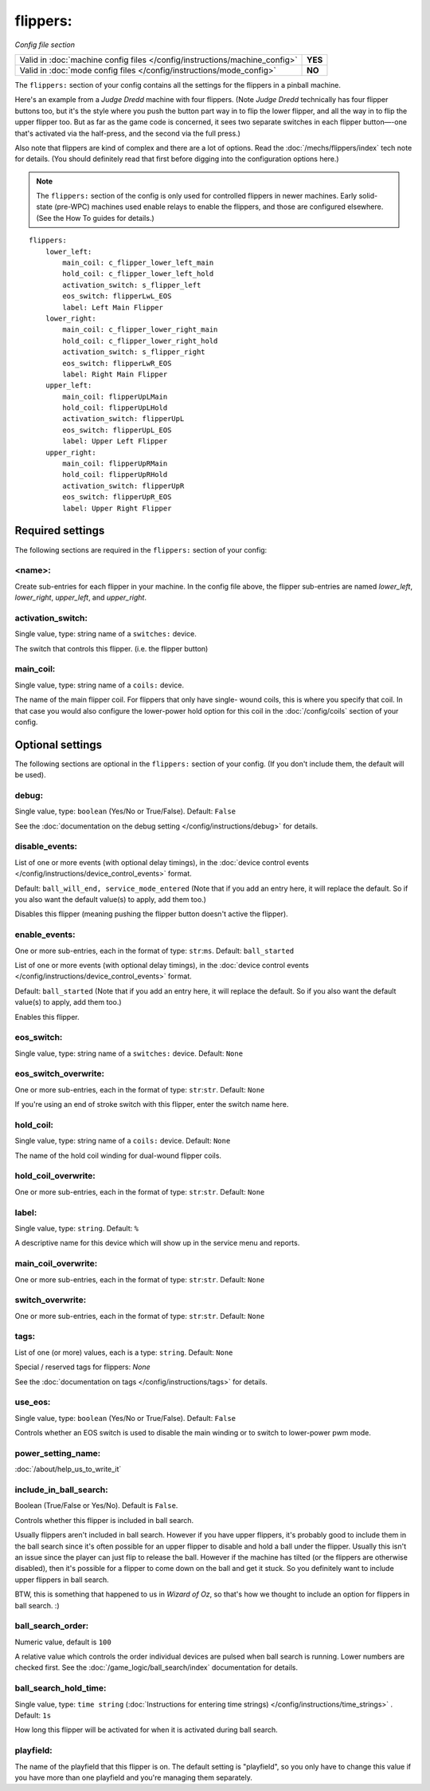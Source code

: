 flippers:
=========

*Config file section*

+----------------------------------------------------------------------------+---------+
| Valid in :doc:`machine config files </config/instructions/machine_config>` | **YES** |
+----------------------------------------------------------------------------+---------+
| Valid in :doc:`mode config files </config/instructions/mode_config>`       | **NO**  |
+----------------------------------------------------------------------------+---------+

.. overview

The ``flippers:`` section of your config contains all the settings
for the flippers in a pinball machine.

Here's an example from a *Judge Dredd* machine with four
flippers. (Note *Judge Dredd* technically has four flipper buttons too,
but it's the style where you push the button part way in to flip the
lower flipper, and all the way in to flip the upper flipper too. But
as far as the game code is concerned, it sees two separate switches in
each flipper button—-one that's activated via the half-press, and the
second via the full press.)

Also note that flippers are kind of complex and there are a lot of options.
Read the :doc:`/mechs/flippers/index` tech note for details. (You
should definitely read that first before digging into the configuration
options here.)

.. note::

   The ``flippers:`` section of the config is only used for controlled flippers
   in newer machines. Early solid-state (pre-WPC) machines used enable relays
   to enable the flippers, and those are configured elsewhere. (See the How To
   guides for details.)

::

        flippers:
            lower_left:
                main_coil: c_flipper_lower_left_main
                hold_coil: c_flipper_lower_left_hold
                activation_switch: s_flipper_left
                eos_switch: flipperLwL_EOS
                label: Left Main Flipper
            lower_right:
                main_coil: c_flipper_lower_right_main
                hold_coil: c_flipper_lower_right_hold
                activation_switch: s_flipper_right
                eos_switch: flipperLwR_EOS
                label: Right Main Flipper
            upper_left:
                main_coil: flipperUpLMain
                hold_coil: flipperUpLHold
                activation_switch: flipperUpL
                eos_switch: flipperUpL_EOS
                label: Upper Left Flipper
            upper_right:
                main_coil: flipperUpRMain
                hold_coil: flipperUpRHold
                activation_switch: flipperUpR
                eos_switch: flipperUpR_EOS
                label: Upper Right Flipper

Required settings
-----------------

The following sections are required in the ``flippers:`` section of your config:

<name>:
~~~~~~~
Create sub-entries for each flipper in your machine. In the config file
above, the flipper sub-entries are named *lower_left*,
*lower_right*, *upper_left*, and *upper_right*.

activation_switch:
~~~~~~~~~~~~~~~~~~
Single value, type: string name of a ``switches:`` device.

The switch that controls this flipper. (i.e. the flipper button)

main_coil:
~~~~~~~~~~
Single value, type: string name of a ``coils:`` device.

The name of the main flipper coil. For flippers that only have single-
wound coils, this is where you specify that coil. In that case you
would also configure the lower-power hold option for this coil in the
:doc:`/config/coils` section of your config.

Optional settings
-----------------

The following sections are optional in the ``flippers:`` section of your config. (If you don't include them, the default will be used).

debug:
~~~~~~
Single value, type: ``boolean`` (Yes/No or True/False). Default: ``False``

See the :doc:`documentation on the debug setting </config/instructions/debug>`
for details.

disable_events:
~~~~~~~~~~~~~~~
List of one or more events (with optional delay timings), in the
:doc:`device control events </config/instructions/device_control_events>` format.

Default: ``ball_will_end, service_mode_entered`` (Note that if you add an entry here, it will replace the default. So if you
also want the default value(s) to apply, add them too.)

Disables this flipper (meaning pushing the flipper button doesn't active
the flipper).

enable_events:
~~~~~~~~~~~~~~
One or more sub-entries, each in the format of type: ``str``:``ms``. Default: ``ball_started``

List of one or more events (with optional delay timings), in the
:doc:`device control events </config/instructions/device_control_events>` format.

Default: ``ball_started`` (Note that if you add an entry here, it will replace the default. So if you
also want the default value(s) to apply, add them too.)

Enables this flipper.

eos_switch:
~~~~~~~~~~~
Single value, type: string name of a ``switches:`` device. Default: ``None``

.. todo::
   :doc:`/about/help_us_to_write_it`

eos_switch_overwrite:
~~~~~~~~~~~~~~~~~~~~~
One or more sub-entries, each in the format of type: ``str``:``str``. Default: ``None``

If you're using an end of stroke switch with this flipper, enter the
switch name here.

hold_coil:
~~~~~~~~~~
Single value, type: string name of a ``coils:`` device. Default: ``None``

The name of the hold coil winding for dual-wound flipper coils.

hold_coil_overwrite:
~~~~~~~~~~~~~~~~~~~~
One or more sub-entries, each in the format of type: ``str``:``str``. Default: ``None``

.. todo::
   :doc:`/about/help_us_to_write_it`

label:
~~~~~~
Single value, type: ``string``. Default: ``%``

A descriptive name for this device which will show up in the service menu
and reports.

main_coil_overwrite:
~~~~~~~~~~~~~~~~~~~~
One or more sub-entries, each in the format of type: ``str``:``str``. Default: ``None``

.. todo::
   :doc:`/about/help_us_to_write_it`

switch_overwrite:
~~~~~~~~~~~~~~~~~
One or more sub-entries, each in the format of type: ``str``:``str``. Default: ``None``

.. todo::
   :doc:`/about/help_us_to_write_it`

tags:
~~~~~
List of one (or more) values, each is a type: ``string``. Default: ``None``

Special / reserved tags for flippers: *None*

See the :doc:`documentation on tags </config/instructions/tags>` for details.

use_eos:
~~~~~~~~
Single value, type: ``boolean`` (Yes/No or True/False). Default: ``False``

Controls whether an EOS switch is used to disable the main winding or to switch
to lower-power pwm mode.

power_setting_name:
~~~~~~~~~~~~~~~~~~~

:doc:`/about/help_us_to_write_it`

include_in_ball_search:
~~~~~~~~~~~~~~~~~~~~~~~
Boolean (True/False or Yes/No). Default is ``False``.

Controls whether this flipper is included in ball search.

Usually flippers aren't included in ball search. However if you have upper flippers,
it's probably good to include them in the ball search since it's often possible for
an upper flipper to disable and hold a ball under the flipper. Usually this isn't
an issue since the player can just flip to release the ball. However if the machine has
tilted (or the flippers are otherwise disabled), then it's possible for a flipper to
come down on the ball and get it stuck. So you definitely want to include upper flippers
in ball search.

BTW, this is something that happened to us in *Wizard of Oz*, so that's how we thought
to include an option for flippers in ball search. :)

ball_search_order:
~~~~~~~~~~~~~~~~~~
Numeric value, default is ``100``

A relative value which controls the order individual devices are pulsed when ball search is running. Lower numbers are
checked first. See the :doc:`/game_logic/ball_search/index` documentation for details.

ball_search_hold_time:
~~~~~~~~~~~~~~~~~~~~~~
Single value, type: ``time string`` (:doc:`Instructions for entering time strings) </config/instructions/time_strings>` . Default: ``1s``

How long this flipper will be activated for when it is activated during ball search.


playfield:
~~~~~~~~~~

The name of the playfield that this flipper is on. The default setting is "playfield", so you only have to
change this value if you have more than one playfield and you're managing them separately.
